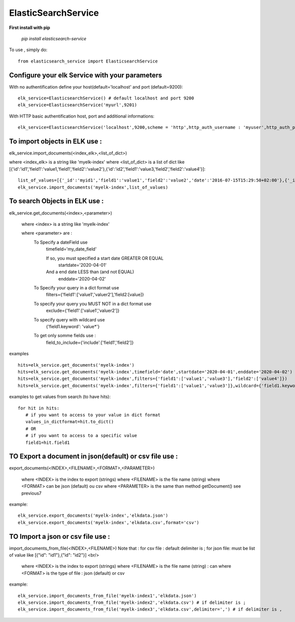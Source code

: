 ElasticSearchService
---------------------


**First install with pip**

    `pip install elasticsearch-service`

To use , simply do::

     from elasticsearch_service import ElasticsearchService

Configure your elk Service with your parameters
###################################################

With no authentification define your host(default='localhost' and  port (default=9200)::

    elk_service=ElasticsearchService() # default localhost and port 9200
    elk_service=ElasticsearchService('myurl',9201)

With HTTP basic authentification host, port and additional informations::

    elk_service=ElasticsearchService('localhost',9200,scheme = 'http',http_auth_username : 'myuser',http_auth_password:'mypassword'})

To import objects in ELK use :
##############################

elk_service.import_documents(<index_elk>,<list_of_dict>)

where <index_elk> is a string like 'myelk-index'
where <list_of_dict> is a list of dict like [{'id':'id1','field1':'value1,'field1','field2':'value2'},{'id':'id2','field1':'value3,'field2','field2':'value4'}]::

    list_of_values=[{'_id':'myid1','field1':'value1','field2':'value2','date':'2016-07-15T15:29:50+02:00'},{'_id':'myid2','field1':'value33','field2':'value4','date':'2016-07-15T15:29:50+02:00'}]
    elk_service.import_documents('myelk-index',list_of_values)

To search Objects in ELK use :
##############################

elk_service.get_documents(<index>,<parameter>)

        where <index> is a string like 'myelk-index'

        where <parameter> are :
            To Specify a dateField use
                timefield='my_date_field'

                If so, you must specified a start date GREATER OR EQUAL
                   startdate='2020-04-01'
                And a end date LESS than (and not EQUAL)
                   enddate='2020-04-02'

            To Specify your query in a dict format use
                filters={'field1':['value1','valuer2'],'field2:[value]}
            To specify your query you MUST NOT in a dict format use
                exclude={'field1':['value1','valuer2']}
            To specify query with wildcard use
                 {'field1.keyword': 'value*'}
            To get only somme fields use :
                field_to_include={'include':['field1','field2']}

examples ::

    hits=elk_service.get_documents('myelk-index')
    hits=elk_service.get_documents('myelk-index',timefield='date',startdate='2020-04-01',enddate='2020-04-02')
    hits=elk_service.get_documents('myelk-index',filters={'field1':['value1','value3'],'field2':['value4']})
    hits=elk_service.get_documents('myelk-index',filters={'field1':['value1','value3']},wildcard={'field1.keyword':'value3*'})

examples to get values from search (to have hits)::

     for hit in hits:
        # if you want to access to your value in dict format
        values_in_dictformat=hit.to_dict()
        # OR
        # if you want to access to a specific value
        field1=hit.field1


TO Export a document in json(default) or csv file use :
#######################################################

export_documents(<INDEX>,<FILENAME>,<FORMAT>,<PARAMETER>)

        where <INDEX> is the index to export (strings)
        where <FILENAME> is the file name (string)
        where <FORMAT> can be json (default) ou csv
        where <PARAMETER> is the same than method getDocument() see previous7

example::

    elk_service.export_documents('myelk-index','elkdata.json')
    elk_service.export_documents('myelk-index','elkdata.csv',format='csv')

TO Import a json or csv file use :
##################################

import_documents_from_file(<INDEX>,<FILENAME>)
Note that :
for csv file : default delimiter is ;
for json file: must be list of value like [{"id": "id1"},{"id": "id2"}] <br/>


        where <INDEX> is the index to export (strings)
        where <FILENAME> is the file name (string) : can
        where <FORMAT> is the type of file : json (default) or csv

example::

    elk_service.import_documents_from_file('myelk-index1','elkdata.json')
    elk_service.import_documents_from_file('myelk-index2','elkdata.csv') # if delimiter is ;
    elk_service.import_documents_from_file('myelk-index3','elkdata.csv',delimiter=',') # if delimiter is ,
